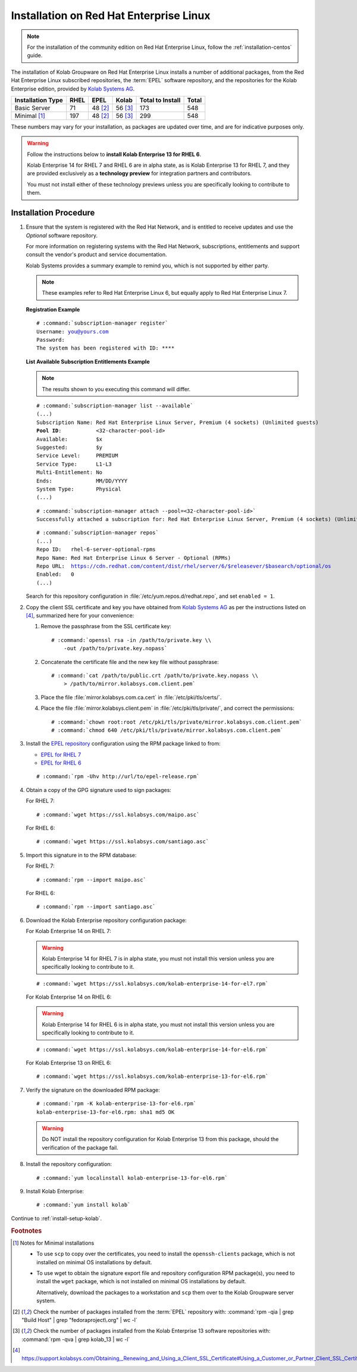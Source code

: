 .. _installation-rhel:

========================================
Installation on Red Hat Enterprise Linux
========================================

.. NOTE::

    For the installation of the community edition on Red Hat Enterprise
    Linux, follow the :ref:`installation-centos` guide.

The installation of Kolab Groupware on Red Hat Enterprise Linux installs
a number of additional packages, from the Red Hat Enterprise Linux
subscribed repositories, the :term:`EPEL` software repository, and the
repositories for the Kolab Enterprise edition, provided by
`Kolab Systems AG <https://kolabsys.com>`_.

=================  =====  ========  ========  =================  =======
Installation Type  RHEL   EPEL      Kolab     Total to Install   Total
=================  =====  ========  ========  =================  =======
Basic Server          71   48 [2]_   56 [3]_                173      548
Minimal [1]_         197   48 [2]_   56 [3]_                299      548
=================  =====  ========  ========  =================  =======

These numbers may vary for your installation, as packages are updated
over time, and are for indicative purposes only.

.. WARNING::

    Follow the instructions below to **install Kolab Enterprise 13 for
    RHEL 6**.

    Kolab Enterprise 14 for RHEL 7 and RHEL 6 are in alpha state, as is
    Kolab Enterprise 13 for RHEL 7, and they are provided exclusively as
    a **technology preview** for integration partners and contributors.

    You must not install either of these technology previews unless you
    are specifically looking to contribute to them.

Installation Procedure
======================

1.  Ensure that the system is registered with the Red Hat Network, and
    is entitled to receive updates and use the *Optional* software
    repository.

    For more information on registering systems with the Red Hat
    Network, subscriptions, entitlements and support consult the
    vendor's product and service documentation.

    Kolab Systems provides a summary example to remind you, which is not
    supported by either party.

    .. NOTE::

        These examples refer to Red Hat Enterprise Linux 6, but equally
        apply to Red Hat Enterprise Linux 7.

    **Registration Example**

    .. parsed-literal::

        # :command:`subscription-manager register`
        Username: you@yours.com
        Password:
        The system has been registered with ID: ****

    **List Available Subscription Entitlements Example**

    .. NOTE::

        The results shown to you executing this command will differ.

    .. parsed-literal::

        # :command:`subscription-manager list --available`
        (...)
        Subscription Name: Red Hat Enterprise Linux Server, Premium (4 sockets) (Unlimited guests)
        **Pool ID**:           <32-character-pool-id>
        Available:         $x
        Suggested:         $y
        Service Level:     PREMIUM
        Service Type:      L1-L3
        Multi-Entitlement: No
        Ends:              MM/DD/YYYY
        System Type:       Physical
        (...)

    .. parsed-literal::

        # :command:`subscription-manager attach --pool=<32-character-pool-id>`
        Successfully attached a subscription for: Red Hat Enterprise Linux Server, Premium (4 sockets) (Unlimited guests)

    .. parsed-literal::

        # :command:`subscription-manager repos`
        (...)
        Repo ID:   rhel-6-server-optional-rpms
        Repo Name: Red Hat Enterprise Linux 6 Server - Optional (RPMs)
        Repo URL:  https://cdn.redhat.com/content/dist/rhel/server/6/$releasever/$basearch/optional/os
        Enabled:   0
        (...)

    Search for this repository configuration in
    :file:`/etc/yum.repos.d/redhat.repo`, and set ``enabled = 1``.

2.  Copy the client SSL certificate and key you have obtained from
    `Kolab Systems AG <https://kolabsys.com>`_ as per the instructions
    listed on [4]_, summarized here for your convenience:

    #.  Remove the passphrase from the SSL certificate key:

        .. parsed-literal::

            # :command:`openssl rsa -in /path/to/private.key \\
                -out /path/to/private.key.nopass`

    #.  Concatenate the certificate file and the new key file without
        passphrase:

        .. parsed-literal::

            # :command:`cat /path/to/public.crt /path/to/private.key.nopass \\
                > /path/to/mirror.kolabsys.com.client.pem`

    #.  Place the file :file:`mirror.kolabsys.com.ca.cert` in
        :file:`/etc/pki/tls/certs/`.

    #.  Place the file :file:`mirror.kolabsys.client.pem` in
        :file:`/etc/pki/tls/private/`, and correct the permissions:

        .. parsed-literal::

            # :command:`chown root:root /etc/pki/tls/private/mirror.kolabsys.com.client.pem`
            # :command:`chmod 640 /etc/pki/tls/private/mirror.kolabsys.com.client.pem`

3.  Install the `EPEL repository <http://fedoraproject.org/wiki/EPEL>`_
    configuration using the RPM package linked to from:

    *   `EPEL for RHEL 7`_

    *   `EPEL for RHEL 6`_

    .. parsed-literal::

        # :command:`rpm -Uhv http://url/to/epel-release.rpm`

4.  Obtain a copy of the GPG signature used to sign packages:

    For RHEL 7:

    .. parsed-literal::

        # :command:`wget https://ssl.kolabsys.com/maipo.asc`

    For RHEL 6:

    .. parsed-literal::

        # :command:`wget https://ssl.kolabsys.com/santiago.asc`

5.  Import this signature in to the RPM database:

    For RHEL 7:

    .. parsed-literal::

        # :command:`rpm --import maipo.asc`

    For RHEL 6:

    .. parsed-literal::

        # :command:`rpm --import santiago.asc`

6.  Download the Kolab Enterprise repository configuration package:

    For Kolab Enterprise 14 on RHEL 7:

    .. WARNING::

        Kolab Enterprise 14 for RHEL 7 is in alpha state, you must not
        install this version unless you are specifically looking to
        contribute to it.

    .. parsed-literal::

        # :command:`wget https://ssl.kolabsys.com/kolab-enterprise-14-for-el7.rpm`

    For Kolab Enterprise 14 on RHEL 6:

    .. WARNING::

        Kolab Enterprise 14 for RHEL 6 is in alpha state, you must not
        install this version unless you are specifically looking to
        contribute to it.

    .. parsed-literal::

        # :command:`wget https://ssl.kolabsys.com/kolab-enterprise-14-for-el6.rpm`

    For Kolab Enterprise 13 on RHEL 6:

    .. parsed-literal::

        # :command:`wget https://ssl.kolabsys.com/kolab-enterprise-13-for-el6.rpm`

7.  Verify the signature on the downloaded RPM package:

    .. parsed-literal::

        # :command:`rpm -K kolab-enterprise-13-for-el6.rpm`
        kolab-enterprise-13-for-el6.rpm: sha1 md5 OK

    .. WARNING::

        Do NOT install the repository configuration for Kolab Enterprise 13 from
        this package, should the verification of the package fail.

8.  Install the repository configuration:

    .. parsed-literal::

        # :command:`yum localinstall kolab-enterprise-13-for-el6.rpm`

9.  Install Kolab Enterprise:

    .. parsed-literal::

        # :command:`yum install kolab`

Continue to :ref:`install-setup-kolab`.

.. rubric:: Footnotes

.. [1]

    Notes for Minimal installations

    *   To use ``scp`` to copy over the certificates, you need to
        install the ``openssh-clients`` package, which is not installed
        on minimal OS installations by default.

    *   To use wget to obtain the signature export file and repository
        configuration RPM package(s), you need to install the ``wget``
        package, which is not installed on minimal OS installations by
        default.

        Alternatively, download the packages to a workstation and
        ``scp`` them over to the Kolab Groupware server system.

.. [2]

    Check the number of packages installed from the :term:`EPEL`
    repository with:
    :command:`rpm -qia | grep "Build Host" | grep "fedoraproject\.org" | wc -l`

.. [3]

    Check the number of packages installed from the Kolab Enterprise 13
    software repositories with:
    :command:`rpm -qva | grep kolab_13 | wc -l`

.. [4]

    https://support.kolabsys.com/Obtaining,_Renewing_and_Using_a_Client_SSL_Certificate#Using_a_Customer_or_Partner_Client_SSL_Certificate.

.. _EPEL for RHEL 6: http://download.fedoraproject.org/pub/epel/6/i386/repoview/epel-release.html
.. _EPEL for RHEL 7: http://download.fedoraproject.org/pub/epel/beta/7/x86_64/repoview/epel-release.html
